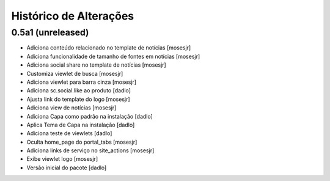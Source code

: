 Histórico de Alterações
-------------------------

0.5a1 (unreleased)
^^^^^^^^^^^^^^^^^^
* Adiciona conteúdo relacionado no template de notícias [mosesjr]
* Adiciona funcionalidade de tamanho de fontes em notícias [mosesjr]
* Adiciona social share no template de notícias [mosesjr]
* Customiza viewlet de busca [mosesjr]
* Adiciona viewlet para barra cinza [mosesjr]
* Adiciona sc.social.like ao produto [dadlo]
* Ajusta link do template do logo [mosesjr]
* Adiciona view de notícias [mosesjr]
* Adiciona Capa como padrão na instalação [dadlo]
* Aplica Tema de Capa na instalação [dadlo]
* Adiciona teste de viewlets [dadlo]
* Oculta home_page do portal_tabs [mosesjr]
* Adiciona links de serviço no site_actions [mosesjr] 
* Exibe viewlet logo [mosesjr]
* Versão inicial do pacote [dadlo]
